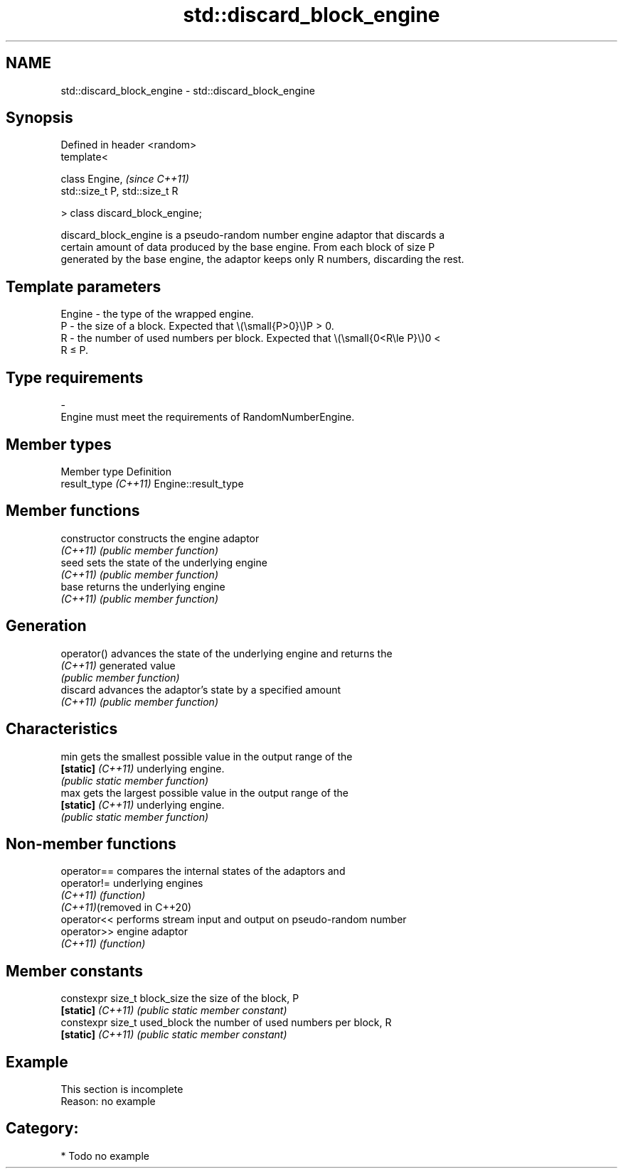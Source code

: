 .TH std::discard_block_engine 3 "2024.06.10" "http://cppreference.com" "C++ Standard Libary"
.SH NAME
std::discard_block_engine \- std::discard_block_engine

.SH Synopsis
   Defined in header <random>
   template<

       class Engine,                 \fI(since C++11)\fP
       std::size_t P, std::size_t R

   > class discard_block_engine;

   discard_block_engine is a pseudo-random number engine adaptor that discards a
   certain amount of data produced by the base engine. From each block of size P
   generated by the base engine, the adaptor keeps only R numbers, discarding the rest.

.SH Template parameters

   Engine - the type of the wrapped engine.
   P      - the size of a block. Expected that \\(\\small{P>0}\\)P > 0.
   R      - the number of used numbers per block. Expected that \\(\\small{0<R\\le P}\\)0 <
            R ≤ P.
.SH Type requirements
   -
   Engine must meet the requirements of RandomNumberEngine.

.SH Member types

   Member type         Definition
   result_type \fI(C++11)\fP Engine::result_type

.SH Member functions

   constructor      constructs the engine adaptor
   \fI(C++11)\fP          \fI(public member function)\fP
   seed             sets the state of the underlying engine
   \fI(C++11)\fP          \fI(public member function)\fP
   base             returns the underlying engine
   \fI(C++11)\fP          \fI(public member function)\fP
.SH Generation
   operator()       advances the state of the underlying engine and returns the
   \fI(C++11)\fP          generated value
                    \fI(public member function)\fP
   discard          advances the adaptor's state by a specified amount
   \fI(C++11)\fP          \fI(public member function)\fP
.SH Characteristics
   min              gets the smallest possible value in the output range of the
   \fB[static]\fP \fI(C++11)\fP underlying engine.
                    \fI(public static member function)\fP
   max              gets the largest possible value in the output range of the
   \fB[static]\fP \fI(C++11)\fP underlying engine.
                    \fI(public static member function)\fP

.SH Non-member functions

   operator==                compares the internal states of the adaptors and
   operator!=                underlying engines
   \fI(C++11)\fP                   \fI(function)\fP
   \fI(C++11)\fP(removed in C++20)
   operator<<                performs stream input and output on pseudo-random number
   operator>>                engine adaptor
   \fI(C++11)\fP                   \fI(function)\fP

.SH Member constants

   constexpr size_t block_size the size of the block, P
   \fB[static]\fP \fI(C++11)\fP            \fI(public static member constant)\fP
   constexpr size_t used_block the number of used numbers per block, R
   \fB[static]\fP \fI(C++11)\fP            \fI(public static member constant)\fP

.SH Example

    This section is incomplete
    Reason: no example

.SH Category:
     * Todo no example
